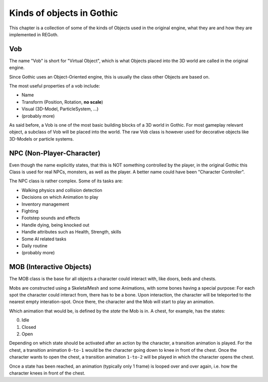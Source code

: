 .. _object-kinds:

Kinds of objects in Gothic
==========================

This chapter is a collection of some of the kinds of Objects used in the original engine, what they
are and how they are implemented in REGoth.


Vob
---

The name "Vob" is short for "Virtual Object", which is what Objects placed
into the 3D world are called in the original engine.

Since Gothic uses an Object-Oriented engine, this is usually the class other Objects
are based on.

The most useful properties of a vob include:

- Name
- Transform (Position, Rotation, **no scale**)
- Visual (3D-Model, ParticleSystem, ...)
- (probably more)

As said before, a Vob is one of the most basic building blocks of a 3D world in Gothic.  For most
gameplay relevant object, a subclass of Vob will be placed into the world.  The raw Vob class is
however used for decorative objects like 3D-Models or particle systems.


NPC (Non-Player-Character)
--------------------------

Even though the name explicitly states, that this is NOT something controlled by the player, in the
original Gothic this  Class is used for real NPCs, monsters, as well as the player.  A better name
could have been "Character Controller".

The NPC class is rather complex.  Some of its tasks are:

- Walking physics and collision detection
- Decisions on which Animation to play
- Inventory management
- Fighting
- Footstep sounds and effects
- Handle dying, being knocked out
- Handle attributes such as Health, Strength, skills
- Some AI related tasks
- Daily routine
- (probably more)


MOB (Interactive Objects)
-------------------------

The MOB class is the base for all objects a character could interact with, like doors, beds and
chests.

Mobs are constructed using a SkeletalMesh and some Animations, with some bones having a special
purpose: For each spot the character could interact from, there has to be a bone.  Upon interaction,
the character will be teleported to the nearest empty interation-spot.  Once there, the character
and the Mob will start to play an animation.

Which animation that would be, is defined by the *state* the Mob is in.  A chest, for example, has
the states:

0. Idle
1. Closed
2. Open

Depending on which state should be activated after an action by the character, a transition
animation is played.  For the chest, a transition animation ``0-to-1`` would be the character going
down to knee in front of the chest.  Once the character wants to open the chest, a transition
animation ``1-to-2`` will be played in which the character opens the chest.

Once a state has been reached, an animation (typically only 1 frame) is looped over and over again,
i.e. how the character knees in front of the chest.
